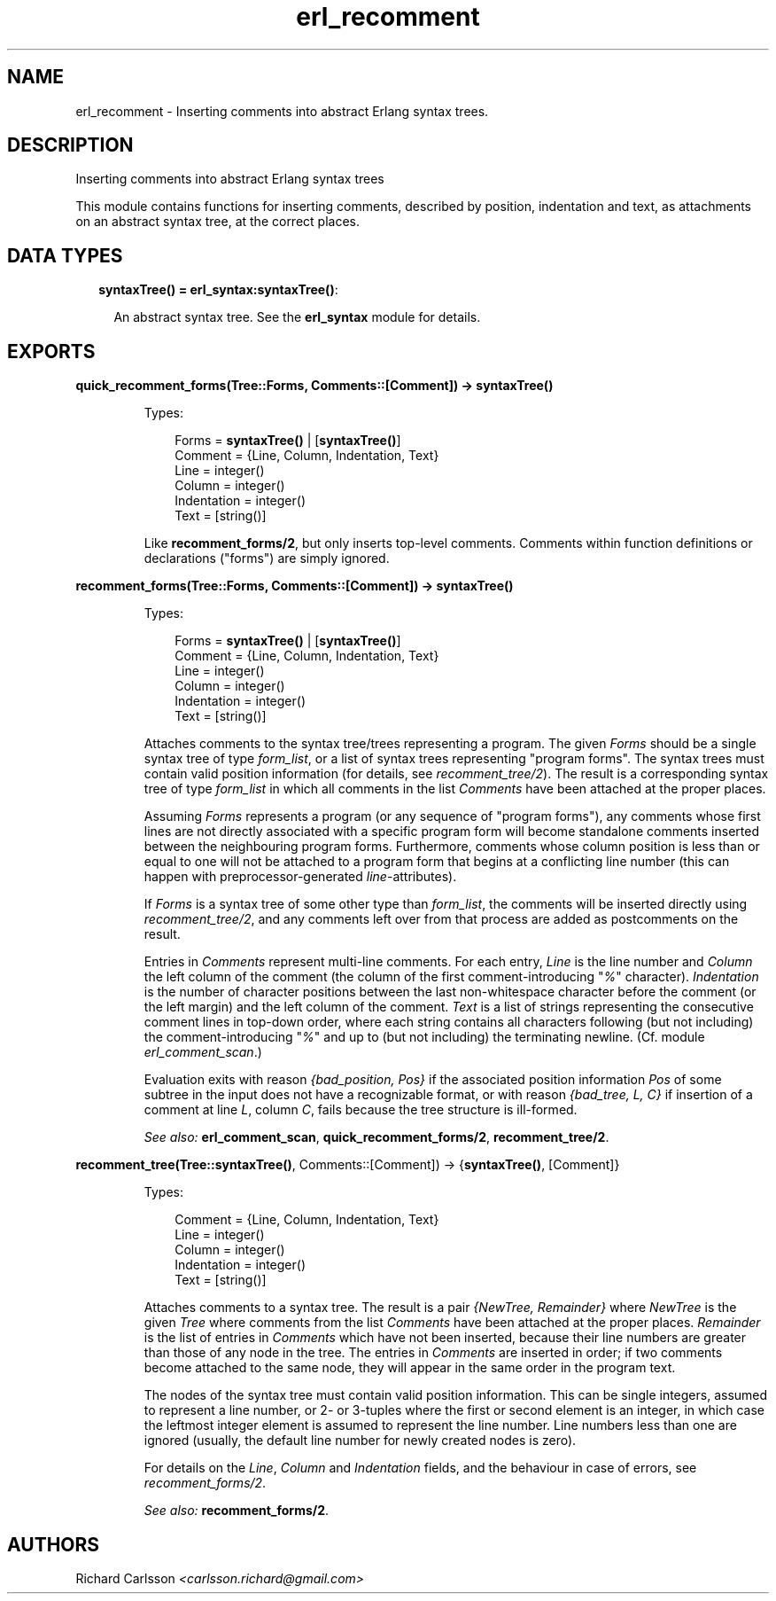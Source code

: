 .TH erl_recomment 3 "syntax_tools 2.1.6" "" "Erlang Module Definition"
.SH NAME
erl_recomment \- Inserting comments into abstract Erlang syntax trees.
.SH DESCRIPTION
.LP
Inserting comments into abstract Erlang syntax trees
.LP
This module contains functions for inserting comments, described by position, indentation and text, as attachments on an abstract syntax tree, at the correct places\&.
.SH "DATA TYPES"

.RS 2
.TP 2
.B
syntaxTree() = \fBerl_syntax:syntaxTree()\fR\&:

.RS 2
.LP
An abstract syntax tree\&. See the \fBerl_syntax\fR\& module for details\&.
.RE
.RE
.SH EXPORTS
.LP
.B
quick_recomment_forms(Tree::Forms, Comments::[Comment]) -> \fBsyntaxTree()\fR\&
.br
.RS
.LP
Types:

.RS 3
Forms = \fBsyntaxTree()\fR\& | [\fBsyntaxTree()\fR\&]
.br
Comment = {Line, Column, Indentation, Text}
.br
Line = integer()
.br
Column = integer()
.br
Indentation = integer()
.br
Text = [string()]
.br
.RE
.RE
.RS
.LP
Like \fBrecomment_forms/2\fR\&, but only inserts top-level comments\&. Comments within function definitions or declarations ("forms") are simply ignored\&.
.RE
.LP
.B
recomment_forms(Tree::Forms, Comments::[Comment]) -> \fBsyntaxTree()\fR\&
.br
.RS
.LP
Types:

.RS 3
Forms = \fBsyntaxTree()\fR\& | [\fBsyntaxTree()\fR\&]
.br
Comment = {Line, Column, Indentation, Text}
.br
Line = integer()
.br
Column = integer()
.br
Indentation = integer()
.br
Text = [string()]
.br
.RE
.RE
.RS
.LP
Attaches comments to the syntax tree/trees representing a program\&. The given \fIForms\fR\& should be a single syntax tree of type \fIform_list\fR\&, or a list of syntax trees representing "program forms"\&. The syntax trees must contain valid position information (for details, see \fIrecomment_tree/2\fR\&)\&. The result is a corresponding syntax tree of type \fIform_list\fR\& in which all comments in the list \fIComments\fR\& have been attached at the proper places\&.
.LP
Assuming \fIForms\fR\& represents a program (or any sequence of "program forms"), any comments whose first lines are not directly associated with a specific program form will become standalone comments inserted between the neighbouring program forms\&. Furthermore, comments whose column position is less than or equal to one will not be attached to a program form that begins at a conflicting line number (this can happen with preprocessor-generated \fIline\fR\&-attributes)\&.
.LP
If \fIForms\fR\& is a syntax tree of some other type than \fIform_list\fR\&, the comments will be inserted directly using \fIrecomment_tree/2\fR\&, and any comments left over from that process are added as postcomments on the result\&.
.LP
Entries in \fIComments\fR\& represent multi-line comments\&. For each entry, \fILine\fR\& is the line number and \fIColumn\fR\& the left column of the comment (the column of the first comment-introducing "\fI%\fR\&" character)\&. \fIIndentation\fR\& is the number of character positions between the last non-whitespace character before the comment (or the left margin) and the left column of the comment\&. \fIText\fR\& is a list of strings representing the consecutive comment lines in top-down order, where each string contains all characters following (but not including) the comment-introducing "\fI%\fR\&" and up to (but not including) the terminating newline\&. (Cf\&. module \fIerl_comment_scan\fR\&\&.)
.LP
Evaluation exits with reason \fI{bad_position, Pos}\fR\& if the associated position information \fIPos\fR\& of some subtree in the input does not have a recognizable format, or with reason \fI{bad_tree, L, C}\fR\& if insertion of a comment at line \fIL\fR\&, column \fIC\fR\&, fails because the tree structure is ill-formed\&.
.LP
\fISee also:\fR\& \fBerl_comment_scan\fR\&, \fBquick_recomment_forms/2\fR\&, \fBrecomment_tree/2\fR\&\&.
.RE
.LP
.B
recomment_tree(Tree::\fBsyntaxTree()\fR\&, Comments::[Comment]) -> {\fBsyntaxTree()\fR\&, [Comment]}
.br
.RS
.LP
Types:

.RS 3
Comment = {Line, Column, Indentation, Text}
.br
Line = integer()
.br
Column = integer()
.br
Indentation = integer()
.br
Text = [string()]
.br
.RE
.RE
.RS
.LP
Attaches comments to a syntax tree\&. The result is a pair \fI{NewTree, Remainder}\fR\& where \fINewTree\fR\& is the given \fITree\fR\& where comments from the list \fIComments\fR\& have been attached at the proper places\&. \fIRemainder\fR\& is the list of entries in \fIComments\fR\& which have not been inserted, because their line numbers are greater than those of any node in the tree\&. The entries in \fIComments\fR\& are inserted in order; if two comments become attached to the same node, they will appear in the same order in the program text\&.
.LP
The nodes of the syntax tree must contain valid position information\&. This can be single integers, assumed to represent a line number, or 2- or 3-tuples where the first or second element is an integer, in which case the leftmost integer element is assumed to represent the line number\&. Line numbers less than one are ignored (usually, the default line number for newly created nodes is zero)\&.
.LP
For details on the \fILine\fR\&, \fIColumn\fR\& and \fIIndentation\fR\& fields, and the behaviour in case of errors, see \fIrecomment_forms/2\fR\&\&.
.LP
\fISee also:\fR\& \fBrecomment_forms/2\fR\&\&.
.RE
.SH AUTHORS
.LP
Richard Carlsson
.I
<carlsson\&.richard@gmail\&.com>